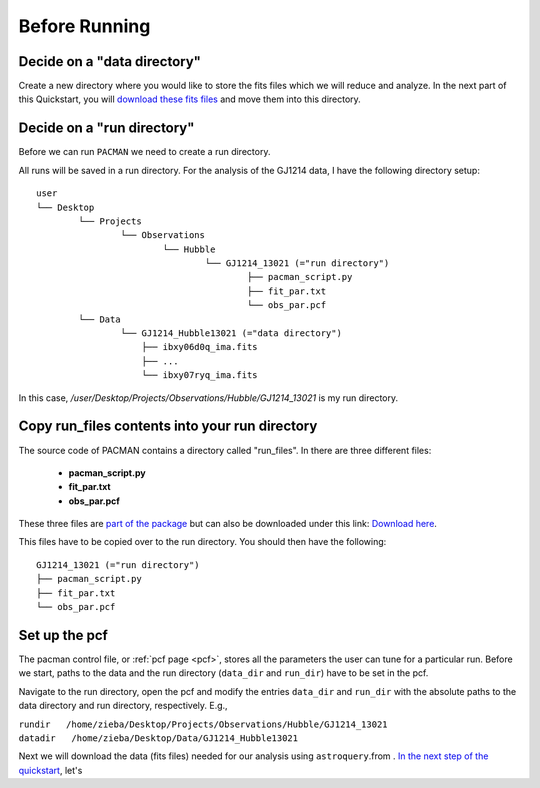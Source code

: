 .. _before_running:

Before Running
================

.. topic:: Summary
    - Decide on a data directory
    - Decide on a run directory
    - Copy pacman_script.py, fit_par.txt and obs_par.pcf to this run directory
    - Enter path to run directory and data directory into the pcf


Decide on a "data directory"
-----------------------------------
Create a new directory where you would like to store the fits files which we will reduce and analyze.
In the next part of this Quickstart, you will `download these fits files <https://pacmandocs.readthedocs.io/en/latest/astroquery_visits.html>`_ and move them into this directory.


Decide on a "run directory"
-----------------------------------

Before we can run ``PACMAN`` we need to create a run directory.

All runs will be saved in a run directory. For the analysis of the GJ1214 data, I have the following directory setup:

::

	user
	└── Desktop
		└── Projects
			└── Observations
				└── Hubble
					└── GJ1214_13021 (="run directory")
						├── pacman_script.py
						├── fit_par.txt
						└── obs_par.pcf
		└── Data
			└── GJ1214_Hubble13021 (="data directory")
                            ├── ibxy06d0q_ima.fits
                            ├── ...
                            └── ibxy07ryq_ima.fits

In this case, `/user/Desktop/Projects/Observations/Hubble/GJ1214_13021` is my run directory.


Copy run_files contents into your run directory
------------------------------------------------------------

The source code of PACMAN contains a directory called "run_files". In there are three different files:

 - **pacman_script.py**

 - **fit_par.txt**

 - **obs_par.pcf**

These three files are `part of the package <https://github.com/sebastian-zieba/PACMAN/tree/master/src/pacman/data/run_files>`_ but can also be downloaded under this link: `Download here <https://downgit.github.io/#/home?url=https://github.com/sebastian-zieba/PACMAN/tree/master/src/pacman/data/run_files>`_.

This files have to be copied over to the run directory. You should then have the following:

::

	GJ1214_13021 (="run directory")
	├── pacman_script.py
	├── fit_par.txt
	└── obs_par.pcf


Set up the pcf
---------------------------------------

The pacman control file, or :ref:`pcf page <pcf>`, stores all the parameters the user can tune for a particular run.
Before we start, paths to the data and the run directory (``data_dir`` and ``run_dir``) have to be set in the pcf.

Navigate to the run directory, open the pcf and modify the entries ``data_dir`` and ``run_dir`` with the absolute paths to the data directory and run directory, respectively.
E.g.,

| ``rundir   /home/zieba/Desktop/Projects/Observations/Hubble/GJ1214_13021``
| ``datadir   /home/zieba/Desktop/Data/GJ1214_Hubble13021``


Next we will download the data (fits files) needed for our analysis using ``astroquery``.from .
`In the next step of the quickstart <https://pacmandocs.readthedocs.io/en/latest/astroquery_visits.html>`_, let's

